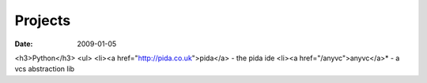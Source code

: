 Projects
========

:date: 2009-01-05


<h3>Python</h3>
<ul>
<li><a href="http://pida.co.uk">pida</a> - the pida ide
<li><a href="/anyvc">anyvc</a>* - a vcs abstraction lib